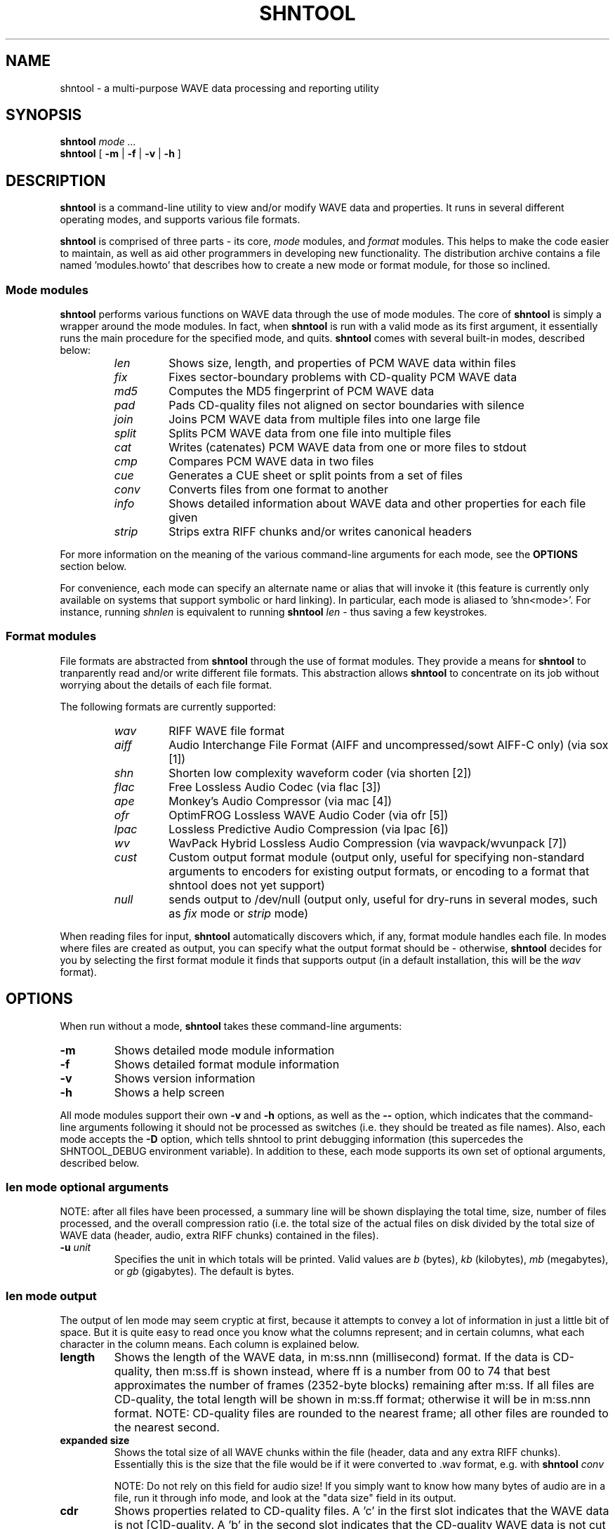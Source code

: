 .TH SHNTOOL 1
.SH NAME
shntool \- a multi-purpose WAVE data processing and reporting utility
.SH SYNOPSIS
.B shntool
.I mode ...
.br
.B shntool
[
.B -m
|
.B -f
|
.B -v
|
.B -h
]

.SH "DESCRIPTION"
.B shntool
is a command-line utility to view and/or modify WAVE data and properties.
It runs in several different operating modes, and supports various file formats.
.PP
.B shntool
is comprised of three parts - its core,
.I mode
modules, and
.I format
modules.
This helps to make the code easier to maintain, as well as aid other programmers in developing new functionality.
The distribution archive contains a file named 'modules.howto' that describes how to create a new mode
or format module, for those so inclined.

.SS "Mode modules"
.B shntool
performs various functions on WAVE data through the use of mode modules.
The core of
.B shntool
is simply a wrapper around the mode modules.  In fact, when
.B shntool
is run with a valid mode as its first argument,
it essentially runs the main procedure for the specified mode, and quits.
.B shntool
comes with several built-in modes, described below:
.br
.RS
.TP
.I len
Shows size, length, and properties of PCM WAVE data within files
.TP
.I fix
Fixes sector-boundary problems with CD-quality PCM WAVE data
.TP
.I md5
Computes the MD5 fingerprint of PCM WAVE data
.TP
.I pad
Pads CD-quality files not aligned on sector boundaries with silence
.TP
.I join
Joins PCM WAVE data from multiple files into one large file
.TP
.I split
Splits PCM WAVE data from one file into multiple files
.TP
.I cat
Writes (catenates) PCM WAVE data from one or more files to stdout
.TP
.I cmp
Compares PCM WAVE data in two files
.TP
.I cue
Generates a CUE sheet or split points from a set of files
.TP
.I conv
Converts files from one format to another
.TP
.I info
Shows detailed information about WAVE data and other properties for each file given
.TP
.I strip
Strips extra RIFF chunks and/or writes canonical headers
.RE
.PP
For more information on the meaning of the various command-line arguments for each mode, see the
.B OPTIONS
section below.
.PP
For convenience, each mode can specify an alternate name or alias that will invoke it
(this feature is currently only available on systems that support symbolic or hard linking).
In particular, each mode is aliased to 'shn<mode>'.
For instance, running
.I shnlen
is equivalent to running
.B shntool
.I len
- thus saving a few keystrokes.

.SS "Format modules"
File formats are abstracted from
.B shntool
through the use of format modules.  They provide a means for
.B shntool
to tranparently read and/or write different file formats.
This abstraction allows
.B shntool
to concentrate on its job without worrying about the
details of each file format.
.PP
The following formats are currently supported:
.br
.RS
.TP
.I wav
RIFF WAVE file format
.TP
.I aiff
Audio Interchange File Format (AIFF and uncompressed/sowt AIFF-C only) (via sox [1])
.TP
.I shn
Shorten low complexity waveform coder (via shorten [2])
.TP
.I flac
Free Lossless Audio Codec (via flac [3])
.TP
.I ape
Monkey's Audio Compressor (via mac [4])
.TP
.I ofr
OptimFROG Lossless WAVE Audio Coder (via ofr [5])
.TP
.I lpac
Lossless Predictive Audio Compression (via lpac [6])
.TP
.I wv
WavPack Hybrid Lossless Audio Compression (via wavpack/wvunpack [7])
.TP
.I cust
Custom output format module (output only, useful for specifying non-standard arguments to
encoders for existing output formats, or encoding to a format that shntool does not yet support)
.TP
.I null
sends output to /dev/null (output only, useful for dry-runs in several modes, such as
.I fix
mode or
.I strip
mode)
.RE
.PP
When reading files for input,
.B shntool
automatically discovers which, if any, format module handles each file.
In modes where files are created as output, you can specify what the output format should be - otherwise,
.B shntool
decides for you by selecting the first format module it finds that supports output (in a default installation, this will be the
.I wav
format).

.SH OPTIONS
When run without a mode,
.B shntool
takes these command-line arguments:
.TP
.B -m
Shows detailed mode module information
.TP
.B -f
Shows detailed format module information
.TP
.B -v
Shows version information
.TP
.B -h
Shows a help screen
.PP
All mode modules support their own
.B -v
and
.B -h
options, as well as the
.B "--"
option, which indicates that the command-line arguments following it should not be processed as switches
(i.e. they should be treated as file names).
Also, each mode accepts the
.B -D
option, which tells shntool to print debugging information (this supercedes the SHNTOOL_DEBUG environment variable).
In addition to these, each mode supports its own set of optional arguments, described below.

.SS len mode optional arguments
NOTE:  after all files have been processed, a summary line will be shown displaying the total time, size,
number of files processed, and the overall compression ratio (i.e. the total size of the actual files on disk
divided by the total size of WAVE data (header, audio, extra RIFF chunks) contained in the files).
.TP
.BI "-u " "unit"
Specifies the unit in which totals will be printed.
Valid values are
.I b
(bytes),
.I kb
(kilobytes),
.I mb
(megabytes), or
.I gb
(gigabytes).  The default is bytes.

.SS len mode output
The output of len mode may seem cryptic at first, because it attempts to convey a lot of
information in just a little bit of space.  But it is quite easy to read once you know what
the columns represent; and in certain columns, what each character in the column means.
Each column is explained below.
.TP
.BI length
Shows the length of the WAVE data, in m:ss.nnn (millisecond) format.  If the data is CD-quality, then m:ss.ff
is shown instead, where ff is a number from 00 to 74 that best approximates the number of
frames (2352-byte blocks) remaining after m:ss.  If all files are CD-quality, the total
length will be shown in m:ss.ff format; otherwise it will be in m:ss.nnn format.
NOTE: CD-quality files are rounded to the nearest frame; all other files are rounded to the
nearest second.
.TP
.BI "expanded size"
Shows the total size of all WAVE chunks within the file (header, data and any extra RIFF chunks).
Essentially this is the size that the file would be if it were converted to .wav format, e.g.
with
.BI shntool
.I conv

NOTE:  Do not rely on this field for audio size!  If you simply want to know how many bytes of
audio are in a file, run it through info mode, and look at the "data size" field in its output.
.TP
.BI cdr
Shows properties related to CD-quality files.
A 'c' in the first slot indicates that the WAVE data is not [C]D-quality.
A 'b' in the second slot indicates that the CD-quality WAVE data is not cut on a sector [b]oundary.
An 's' in the third slot indicates that the CD-quality WAVE data is too [s]hort to be burned.

A '-' in any of these slots indicates that the particular property is OK or normal.  An 'x' in any
of these slots indicates that the particular property does not apply to this file, or cannot
be determined.
.TP
.BI WAVE
Shows properties of the WAVE data.
An 'h' in the first slot indicates that the WAVE [h]eader is not canonical.
An 'e' in the second slot indicates that the WAVE file contains [e]xtra RIFF chunks.

A '-' in any of these slots indicates that the particular property is OK or normal.  An 'x' in any
of these slots indicates that the particular property does not apply to this file, or cannot
be determined.
.TP
.BI problems
Shows problems detected with the WAVE header, WAVE data, or the file itself.
A '3' in the first slot indicates that the file contains an ID[3]v2 header.
An 'a' in the second slot indicates that the audio data is not block-[a]ligned.
An 'i' in the third slot indicates that the WAVE header is [i]nconsistent about data size and/or file size.
A 't' in the fourth slot indicates that the WAVE file seems to be [t]runcated.
A 'j' in the fifth slot indicates that the WAVE file seems to have [j]unk appended to it.

A '-' in any of these slots indicates that the particular problem was not detected.  An 'x' in any
of these slots indicates that the particular problem does not apply to this file, or cannot
be determined.
.TP
.BI filename
Shows the name of the file that's being inspected.

.SS fix mode optional arguments
NOTE:  file names for files created in
.I fix
mode will be based on the input file name with the string '-fixed' appended to it, and the extension
will be the default extension of the output file format.  For example, with an output file format of
.I shn
the file 'foo.wav' would become 'foo-fixed.shn'.
.TP
.BI "-o " "format"
Specifies the output file format.  If not given, this defaults to the first file format it can find that supports output.
.TP
.BI "-O " "action"
Specifies whether output files should be overwritten if they exist.
Valid values for
.I action
are
.I ask
(ask before overwriting),
.I always
(always overwrite - this is the default), or
.I never
(never overwrite).  NOTE: This option has no effect when using the
.I cust
output format module.
.TP
.BI "-d " "dir"
Specifies an alternate directory where output files will be created.  The default is the current directory.
.TP
.BI "-s " "type"
Specifies the shift type.  Valid values are
.I b
(shift track breaks Backward to previous multiple of 2352 bytes when necessary),
.I f
(shift track breaks Forward to next multiple of 2352 bytes when necessary), and
.I r
(Round track breaks to the nearest multiple of 2352 bytes when necessary).
The default is to shift track breaks backward.
.TP
.B -nopad
Specifies that the last file created should not be padded with zero-bytes to make its WAVE data size a multiple
of 2352 bytes.  The default is to pad the last file.
.TP
.B -noskip
Specifies that all files should be processed, even if the first several of them wouldn't be altered (aside from a possible file format change).
The default is to skip the first N files that wouldn't be changed (from a WAVE data perspective) in order to avoid unnecessary work.
.TP
.B -order
Allows you to edit the order of the files given on the command line.  This is useful for situations where
*.shn might give file1.shn, file10.shn, file11.shn, file2.shn, file3.shn, etc.
.TP
.B -p
Preview what changes would be made, without actually making them.

.SS md5 mode optional arguments
.TP
.B -c
Specifies that the composite MD5 fingerprint for all input files should be calculated, instead of the default of one MD5 fingerprint per file.
The composite MD5 fingerprint is simply the MD5 fingerprint of the WAVE data from all input files taken as a whole in the order given,
and is identical to the one that would be calculated from the joined file if the same files were joined into one large file, with no padding added.
This option can be used to fingerprint file sets, or to identify file sets in which track breaks have been moved around, but no audio has been modified
in any way (e.g. no padding added, no resampling done, etc.).

.SS pad mode optional arguments
NOTE:  file names for files created in
.I pad
mode will be based on the input file name with the string '-prepadded' or '-postpadded' appended to it, and the extension
will be the default extension of the output file format.  For example, with an output file format of
.I shn
and pre-padding specified on the command line, the file 'foo.wav' would become 'foo-prepadded.shn'.
.PP
Be aware that some output format encoder programs (e.g. flac, ape) automatically
strip headers and/or extra RIFF chunks.
.TP
.BI "-o " "format"
Specifies the output file format.  If not given, this defaults to the first file format it can find that supports output.
.TP
.BI "-O " "action"
Specifies whether output files should be overwritten if they exist.
Valid values for
.I action
are
.I ask
(ask before overwriting),
.I always
(always overwrite - this is the default), or
.I never
(never overwrite).  NOTE: This option has no effect when using the
.I cust
output format module.
.TP
.BI "-d " "dir"
Specifies an alternate directory where output files will be created.  The default is the same directory as the associated input file.
.TP
.BI -prepad
Specifies that the file created should be padded at the beginning with zero-bytes to make its WAVE data size a multiple
of 2352 bytes.
.TP
.BI -postpad
Specifies that the file created should be padded at the end with zero-bytes to make its WAVE data size a multiple
of 2352 bytes.  This is the default action.
.TP
.B -p
Preview what changes would be made, without actually making them.

.SS join mode optional arguments
NOTE:  file names for files created in
.I join
mode will be prefixed with 'joined.', and the extension
will be the default extension of the output file format.  For example, with an output file format of
.I wav
the files 'files*.wav' would become 'joined.wav'.  Disregard this if you are using the -stdout option.
.TP
.BI "-o " "format"
Specifies the output file format.  If not given, this defaults to the first file format it can find that supports output.
.TP
.BI "-O " "action"
Specifies whether output files should be overwritten if they exist.
Valid values for
.I action
are
.I ask
(ask before overwriting),
.I always
(always overwrite - this is the default), or
.I never
(never overwrite).  NOTE: This option has no effect when using the
.I cust
output format module.
.TP
.BI "-d " "dir"
Specifies an alternate directory where the output file will be created.  The default is the current directory.
.TP
.B -nopad
Specifies that the file created should not be padded with zero-bytes to make its WAVE data size a multiple
of 2352 bytes.  Note that this option does not apply if the input files
are not CD-quality, since padding is undefined in that case.
.TP
.B -prepad
Specifies that the file created should be padded at the beginning with zero-bytes to make its WAVE data size a multiple
of 2352 bytes.  Note that this option does not apply if the input files
are not CD-quality, since padding is undefined in that case.
.TP
.B -postpad
Specifies that the file created should be padded at the end with zero-bytes to make its WAVE data size a multiple
of 2352 bytes.  This is the default action.  Note that this option does not apply if the input files
are not CD-quality, since padding is undefined in that case.
.TP
.B -stdout
Specifies that data should be written to stdout, not a file.  This option can only be used with the 'wav' file format.
.TP
.B -order
Allows you to edit the order of the files given on the command line.  This is useful for situations where
*.shn might give file1.shn, file10.shn, file11.shn, file2.shn, file3.shn, etc.
.TP
.B -p
Preview what changes would be made, without actually making them.

.SS split mode optional arguments
NOTE:  file names for files created in
.I split
mode are of the form prefixNNN.ext, where NNN is the output file number, and 'ext' is the default extension of the output file format.
If an output file format of 'wav' is used, and the prefix is not altered via the
.B -n
switch described below, then the output file names will be "split-track01.wav", "split-track02.wav", etc.
.PP
For information on specifying split points, see the "Specifying split points" section below.
.TP
.BI "-o " "format"
Specifies the output file format.  If not given, this defaults to the first file format it can find that supports output.
.TP
.BI "-O " "action"
Specifies whether output files should be overwritten if they exist.
Valid values for
.I action
are
.I ask
(ask before overwriting),
.I always
(always overwrite - this is the default), or
.I never
(never overwrite).  NOTE: This option has no effect when using the
.I cust
output format module.
.TP
.BI "-d " "dir"
Specifies an alternate directory where output files will be created.  The default is the current directory.
.TP
.BI "-f " "file"
Specifies a file from which to read split point data.  If not given, then split points are read from stdin.
.TP
.BI "-l " "len"
Specifies that the input file should be split into smaller files based on multiples of time interval
.BI len
.TP
.BI "-n " "name"
Specifies a prefix name to use when building output filenames.  The default prefix is "split-track".
.TP
.BI "-c " "num"
Specifies the number to start counting from when naming output files.  The default is 1.
.TP
.B -p
Preview what changes would be made, without actually making them.

.SS Specifying split points
.PP
Split points simply mark places within the WAVE data of the input file where tracks will be split.
They can be specified in any combination of the following formats:
.TP
.B bytes
where bytes is a specific byte offset
.TP
.B m:ss
where m = minutes and ss = seconds
.TP
.B m:ss.ff
where m = minutes, ss = seconds and ff = frames (75 per second, so ff ranges from 00 to 74)
.TP
.B m:ss.nnn
where m = minutes, ss = seconds and nnn = milliseconds (will be rounded to closest sector boundary,
or the first sector boundary if the closest one happens to be the beginning of the file)
.TP
.B "CUE sheet"
- a simple CUE sheet, in which each "INDEX 01 m:ss:ff" line is converted to a m:ss.ff split point
.PP
Split points must be given in increasing order, and must appear one per line.
If the byte offset calculated from the final split point equals the input file's WAVE data size, then it is ignored.
Since split points specify locations within the input file where tracks will be split, N split points will create N+1 output files.
All m:ss formats will create splits on sector boundaries whenever the input file is CD-quality;
to force non-sector-aligned splits, use the exact byte format.

.SS cat mode optional arguments
.TP
.B -nh
Specifies that the WAVE header should be suppressed from the output.  The default is to write the header.
.TP
.B -nd
Specifies that the WAVE data should be suppressed from the output.  The default is to write the data.
.TP
.B -nr
Specifies that extra RIFF chunks should be suppressed from the output.  The default is to write the extra RIFF chunks.
.TP
.B -np
Specifies that the NULL pad byte at end of odd-sized data chunks should be suppressed from the output, if present.  The default is to write the NULL pad byte.
This option only applies when WAVE data is also written, otherwise it is ignored.

.SS cmp mode optional arguments
.TP
.BI -s
Check to see whether the WAVE data contained in the input files are identical modulo a byte-shift.
Currently, this will only detect differences up to the first 529200 bytes (equal to 3 seconds of CD-quality data).
This can be used to compare WAVE data within a pre-burned file to WAVE data in the corresponding track
ripped from the burned CD, which is useful if the ripped track came from a CD burned TAO, and thus might have a
2-second gap of silence at the beginning.  This option can also help identify a CD burner/CD reader combined read/write offset.
.TP
.BI -l
List offsets and values of all differing bytes.  Output is similar to 'cmp -l'; in particular, offsets are 1-based.
Can be used with the
.BI -s
switch.
.TP
.BI "-f fuzz"
Sets the "fuzz factor" for determining whether byte-shifted data is identical.
.BI fuzz
is a positive integer that represents the maximum number of allowable byte mismatches between the two files
in the area searched by the
.BI -s
option.
This allows one to check for differing bytes between to files that (a) are
byte-shifted and (b) contain at least one error in the area searched by the
.BI -s
option.  The higher the fuzz factor, the longer the search takes, so set it
low to begin with (8 or so), and increase it in small steps if needed.
NOTE: this switch can only be used with the
.BI -s
switch.

.SS cue mode optional arguments
.TP
.B -c
Specifies that a simple CUE sheet should be output.  This is the default action.
NOTE: all input files must be CD-quality for CUE sheets to be valid.
.TP
.B -s
Specifies that split points in explicit byte-offset format should be output.

.SS conv mode optional arguments
NOTE:  file names for files created in
.I conv
mode will be named based on the input file name.  Specifically, if the input
file name ends with the default file extension for that file's format, then the
default extension for the desired output format will replace it; otherwise, it
will be appended to it.  For example, for an output format of
.I shn
and a
.I wav
input file named 'file.wav', the converted file will be named 'file.shn', since '.wav'
is shntool's default extension for the
.I wav
format.  On the other hand,
given the same situation above, but with an input file named 'file.wave', the
converted file will be named 'file.wave.shn', since '.wave' does not match '.wav'.
.PP
Be aware that some output format encoder programs (e.g. flac, ape) automatically
strip headers and/or extra RIFF chunks, while others (e.g. sox) might adjust
WAVE data sizes in rare instances in order to align the audio on a block boundary.
.TP
.BI "-o " "format"
Specifies the output file format.  If not given, this defaults to the first file format it can find that supports output.
.TP
.BI "-O " "action"
Specifies whether output files should be overwritten if they exist.
Valid values for
.I action
are
.I ask
(ask before overwriting),
.I always
(always overwrite - this is the default), or
.I never
(never overwrite).  NOTE: This option has no effect when using the
.I cust
output format module.
.TP
.BI "-d " "dir"
Specifies an alternate directory where output files will be created.  The default is the same directory as the associated input file.

.SS info mode optional arguments
This mode doesn't support any additional arguments.

.SS strip mode optional arguments
NOTE:  file names for files created in
.I strip
mode will be based on the input file name with the string '-stripped' appended to it, and the extension
will be the default extension of the output file format.  For example, with an output file format of
.I wav
the file 'bar.shn' would become 'bar-stripped.wav'.
.PP
Be aware that some output format encoder programs (e.g. flac, ape) automatically
strip headers and/or extra RIFF chunks, while others (e.g. sox) might adjust
WAVE data sizes in rare instances in order to align the audio on a block boundary.
.TP
.BI "-o " "format"
Specifies the output file format.  If not given, this defaults to the first file format it can find that supports output.
.TP
.BI "-O " "action"
Specifies whether output files should be overwritten if they exist.
Valid values for
.I action
are
.I ask
(ask before overwriting),
.I always
(always overwrite - this is the default), or
.I never
(never overwrite).  NOTE: This option has no effect when using the
.I cust
output format module.
.TP
.BI "-d " "dir"
Specifies an alternate directory where output files will be created.  The default is the same directory as the associated input file.
.TP
.B -nh
Specifies that WAVE headers should not be made canonical.  The default is to canonicalize headers.
.TP
.B -nr
Specifies that extra RIFF chunks should not be stripped.  The default is to remove everything that appears after the first data chunk.
.TP
.B -p
Preview what changes would be made, without actually making them.

.SH NOTES
.B shntool
is a misnomer, since it
processes WAVE data, not shorten data.
The name is a holdover from its early days as 'shnlen',
a program created specifically to extract information
about WAVE data stored within .shn files.
.PP
Aliases for
.B shntool
are prefixed with 'shn' instead of 'wav' to avoid possible collisions with existing programs.

.SH AUTHOR
Jason Jordan <shnutils@freeshell.org>

.SH "SEE ALSO"
The latest version of
.B shntool
can always be found at <http://www.etree.org/shnutils/> or <http://shnutils.freeshell.org/>.
.PP
[1] More information on sox can be found at <http://sox.sourceforge.net/>.
.PP
[2] More information on the shorten low complexity waveform coder can be found at <http://www.softsound.com/Shorten.html>.
.PP
[3] More information on the Free Lossless Audio Codec can be found at <http://flac.sourceforge.net/>.
.PP
[4] More information on Monkey's Audio Compressor can be found at <http://www.monkeysaudio.com/>.
Windows and Linux binaries are available at <http://www.uni-jena.de/~pfk/mpp/#ape>.
.PP
[5] More information on the OptimFROG Lossless WAVE Audio Coder can be found at <http://ghido.shelter.ro/>.
.PP
[6] More information on the Lossless Predictive Audio Compression can be found at <http://www.nue.tu-berlin.de/wer/liebchen/lpac.html>.
.PP
[7] More information on WavPack Hybrid Lossless Audio Compression be found at <http://www.wavpack.com/>.
